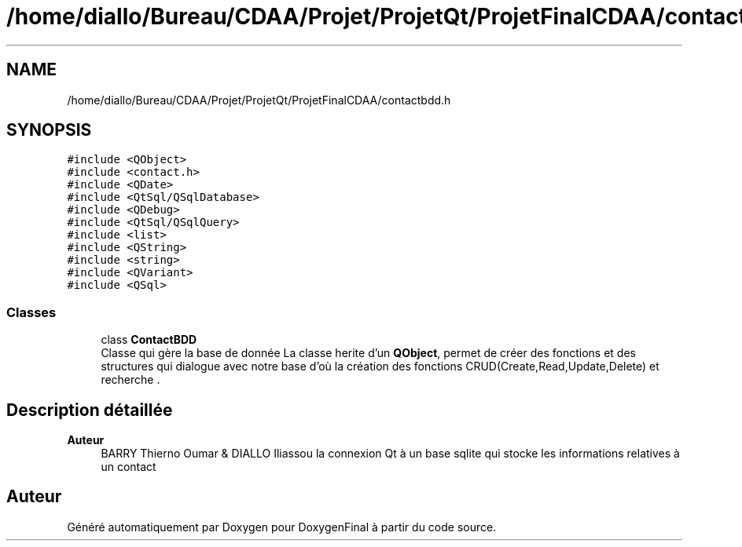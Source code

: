 .TH "/home/diallo/Bureau/CDAA/Projet/ProjetQt/ProjetFinalCDAA/contactbdd.h" 3 "Jeudi 16 Décembre 2021" "DoxygenFinal" \" -*- nroff -*-
.ad l
.nh
.SH NAME
/home/diallo/Bureau/CDAA/Projet/ProjetQt/ProjetFinalCDAA/contactbdd.h
.SH SYNOPSIS
.br
.PP
\fC#include <QObject>\fP
.br
\fC#include <contact\&.h>\fP
.br
\fC#include <QDate>\fP
.br
\fC#include <QtSql/QSqlDatabase>\fP
.br
\fC#include <QDebug>\fP
.br
\fC#include <QtSql/QSqlQuery>\fP
.br
\fC#include <list>\fP
.br
\fC#include <QString>\fP
.br
\fC#include <string>\fP
.br
\fC#include <QVariant>\fP
.br
\fC#include <QSql>\fP
.br

.SS "Classes"

.in +1c
.ti -1c
.RI "class \fBContactBDD\fP"
.br
.RI "Classe qui gère la base de donnée La classe herite d'un \fBQObject\fP, permet de créer des fonctions et des structures qui dialogue avec notre base d'où la création des fonctions CRUD(Create,Read,Update,Delete) et recherche \&. "
.in -1c
.SH "Description détaillée"
.PP 

.PP
\fBAuteur\fP
.RS 4
BARRY Thierno Oumar & DIALLO Iliassou la connexion Qt à un base sqlite qui stocke les informations relatives à un contact 
.RE
.PP

.SH "Auteur"
.PP 
Généré automatiquement par Doxygen pour DoxygenFinal à partir du code source\&.
